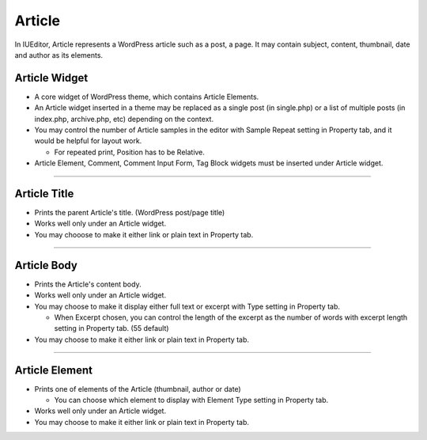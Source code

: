 Article
==========

In IUEditor, Article represents a WordPress article such as a post, a page. It may contain subject, content, thumbnail, date and author as its elements.

.. image:: resource/widget/WPArticle.png
Article Widget
----------------

.. image:: resource/wordpress/iu_manual_wordpress_article_widget.png

* A core widget of WordPress theme, which contains Article Elements.
* An Article widget inserted in a theme may be replaced as a single post (in single.php) or a list of multiple posts (in index.php, archive.php, etc) depending on the context.
* You may control the number of Article samples in the editor with Sample Repeat setting in Property tab, and it would be helpful for layout work.

  * For repeated print, Position has to be Relative.
* Article Element, Comment, Comment Input Form, Tag Block widgets must be inserted under Article widget.

------------


.. image:: resource/widget/WPArticleSubject.png
Article Title
------------

.. image:: resource/wordpress/iu_manual_wordpress_article_title.png

* Prints the parent Article's title. (WordPress post/page title)
* Works well only under an Article widget.
* You may chooose to make it either link or plain text in Property tab.

------------


.. image:: resource/widget/WPArticleBody.png
Article Body
------------

.. image:: resource/wordpress/iu_manual_wordpress_article_body_full.png
.. image:: resource/wordpress/iu_manual_wordpress_article_body_excerpt.png

* Prints the Article's content body.
* Works well only under an Article widget.
* You may choose to make it display either full text or excerpt with Type setting in Property tab.

  * When Excerpt chosen, you can control the length of the excerpt as the number of words with excerpt length setting in Property tab. (55 default)
* You may choose to make it either link or plain text in Property tab.


------------


.. image:: resource/widget/WPArticleElement.png
Article Element
------------

.. image:: resource/wordpress/iu_manual_wordpress_article_element.png

* Prints one of elements of the Article (thumbnail, author or date)

  * You can choose which element to display with Element Type setting in Property tab.
* Works well only under an Article widget.
* You may choose to make it either link or plain text in Property tab.
